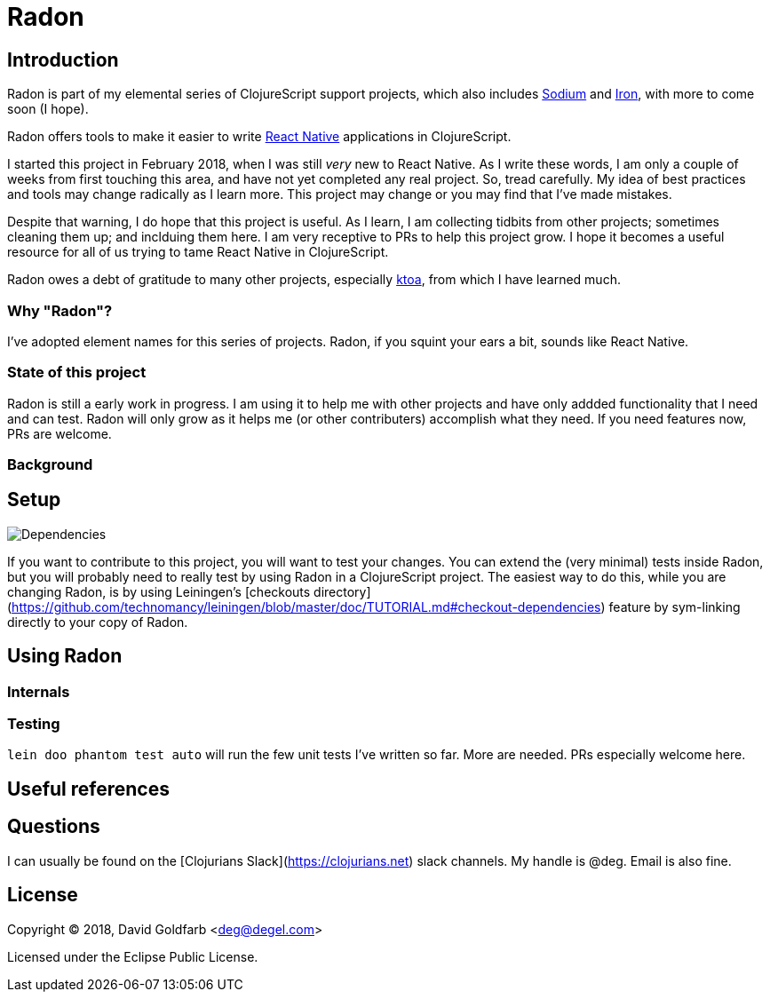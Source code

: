 = Radon

== Introduction

Radon is part of my elemental series of ClojureScript support projects, which also
includes https://github.com/deg/sodium[Sodium] and https://github.com/deg/iron[Iron],
with more to come soon (I hope).

Radon offers tools to make it easier to write
https://facebook.github.io/react-native/[React Native] applications in ClojureScript.

I started this project in February 2018, when I was still _very_ new to React Native.
As I write these words, I am only a couple of weeks from first touching this area, and
have not yet completed any real project.  So, tread carefully. My idea of best practices
and tools may change radically as I learn more. This project may change or you may find
that I've made mistakes.

Despite that warning, I do hope that this project is useful. As I learn, I am collecting
tidbits from other projects; sometimes cleaning them up; and inclduing them here. I am
very receptive to PRs to help this project grow. I hope it becomes a useful resource for
all of us trying to tame React Native in ClojureScript.

Radon owes a debt of gratitude to many other projects, especially
https://github.com/artemyarulin/ktoa[ktoa], from which I have learned much.


=== Why "Radon"?

I've adopted element names for this series of projects. Radon, if you squint your ears a
bit, sounds like React Native.

=== State of this project

Radon is still a early work in progress. I am using it to help me with other projects
and have only addded functionality that I need and can test.  Radon will only grow as
it helps me (or other contributers) accomplish what they need. If you need features now,
PRs are welcome.

=== Background

== Setup

image:https://versions.deps.co/deg/radon/status.svg[Dependencies]


:WARNING: More needed here


If you want to contribute to this project, you will want to test your changes. You can
extend the (very minimal) tests inside Radon, but you will probably need to really test
by using Radon in a ClojureScript project. The easiest way to do this, while you are
changing Radon, is by using Leiningen's
[checkouts directory](https://github.com/technomancy/leiningen/blob/master/doc/TUTORIAL.md#checkout-dependencies)
feature by sym-linking directly to your copy of Radon.

== Using Radon

=== Internals

=== Testing

`lein doo phantom test auto` will run the few unit tests I've written so far. More are
needed. PRs especially welcome here.

== Useful references



== Questions

I can usually be found on the [Clojurians Slack](https://clojurians.net) slack
channels. My handle is @deg. Email is also fine.

== License

Copyright © 2018, David Goldfarb <deg@degel.com>

Licensed under the Eclipse Public License.
